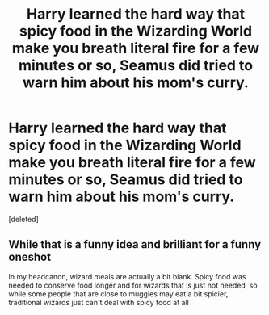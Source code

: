 #+TITLE: Harry learned the hard way that spicy food in the Wizarding World make you breath literal fire for a few minutes or so, Seamus did tried to warn him about his mom's curry.

* Harry learned the hard way that spicy food in the Wizarding World make you breath literal fire for a few minutes or so, Seamus did tried to warn him about his mom's curry.
:PROPERTIES:
:Score: 0
:DateUnix: 1598044966.0
:DateShort: 2020-Aug-22
:FlairText: Prompt
:END:
[deleted]


** While that is a funny idea and brilliant for a funny oneshot

In my headcanon, wizard meals are actually a bit blank. Spicy food was needed to conserve food longer and for wizards that is just not needed, so while some people that are close to muggles may eat a bit spicier, traditional wizards just can't deal with spicy food at all
:PROPERTIES:
:Author: Schak_Raven
:Score: 1
:DateUnix: 1598046021.0
:DateShort: 2020-Aug-22
:END:
